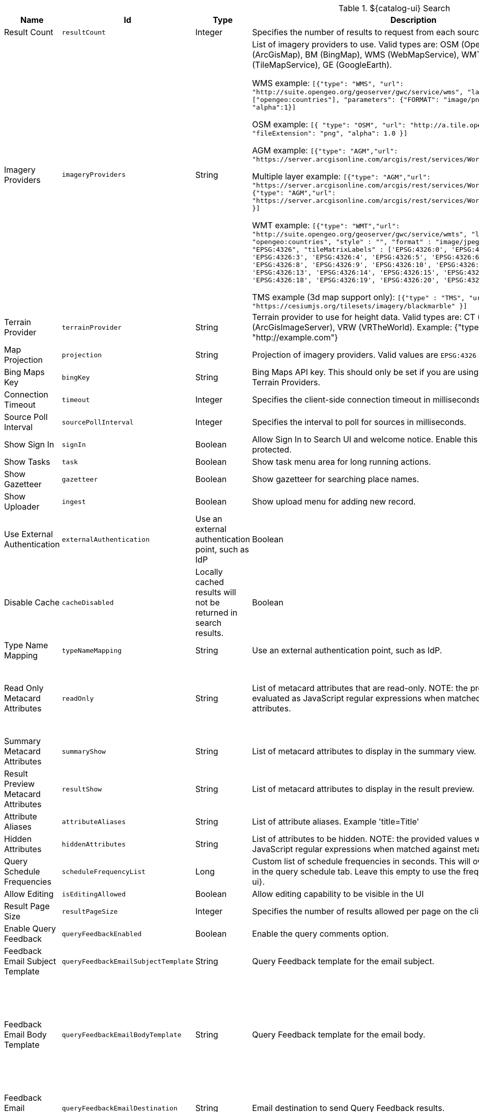 .[[org.codice.ddf.catalog.ui.config]]${catalog-ui} Search
[cols="1,1m,1,3,1,1" options="header"]
|===

|Name
|Id
|Type
|Description
|Default Value
|Required

|Result Count
|resultCount
|Integer
|Specifies the number of results to request from each source
|250
|true

|Imagery Providers
|imageryProviders
|String
|List of imagery providers to use. Valid types are: OSM (OpenStreetMap), AGM (ArcGisMap), BM (BingMap), WMS (WebMapService), WMT (WebMapTile), TMS (TileMapService), GE (GoogleEarth). 

WMS example: `[{"type": "WMS", "url": "http://suite.opengeo.org/geoserver/gwc/service/wms", "layers" : ["opengeo:countries"], "parameters": {"FORMAT": "image/png", "VERSION": "1.1.1"}, "alpha":1}]`

OSM example: `[{ "type": "OSM", "url": "http://a.tile.openstreetmap.org", "fileExtension": "png", "alpha": 1.0 }]`

AGM example: `[{"type": "AGM","url": "https://server.arcgisonline.com/arcgis/rest/services/World_Imagery/MapServer" }]`

Multiple layer example: `[{"type": "AGM","url": "https://server.arcgisonline.com/arcgis/rest/services/World_Imagery/MapServer" }, {"type": "AGM","url": "https://server.arcgisonline.com/arcgis/rest/services/World_Street_Map/MapServer" }]`

WMT example: `[{"type": "WMT","url": "http://suite.opengeo.org/geoserver/gwc/service/wmts", "layer" : "opengeo:countries", "style" : "", "format" : "image/jpeg", "tileMatrixSetID": "EPSG:4326", "tileMatrixLabels" : ['EPSG:4326:0', 'EPSG:4326:1', 'EPSG:4326:2', 'EPSG:4326:3', 'EPSG:4326:4', 'EPSG:4326:5', 'EPSG:4326:6', 'EPSG:4326:7', 'EPSG:4326:8', 'EPSG:4326:9', 'EPSG:4326:10', 'EPSG:4326:11', 'EPSG:4326:12', 'EPSG:4326:13', 'EPSG:4326:14', 'EPSG:4326:15', 'EPSG:4326:16', 'EPSG:4326:17', 'EPSG:4326:18', 'EPSG:4326:19', 'EPSG:4326:20', 'EPSG:4326:21']}]`

TMS example (3d map support only): `[{"type" : "TMS", "url" : "https://cesiumjs.org/tilesets/imagery/blackmarble" }]`
|
|false

|Terrain Provider
|terrainProvider
|String
|Terrain provider to use for height data. Valid types are: CT (CesiumTerrain), AGS (ArcGisImageServer), VRW (VRTheWorld). Example: {"type": "CT", "url": "http://example.com"}
|{ "type": "CT"\, "url": "http://assets.agi.com/stk-terrain/tilesets/world/tiles" }
|false

|Map Projection
|projection
|String
|Projection of imagery providers.  Valid values are `EPSG:4326` and `EPSG:3857`.
|EPSG:4326
|false

|Bing Maps Key
|bingKey
|String
|Bing Maps API key. This should only be set if you are using Bing Maps Imagery or Terrain Providers.
|
|false

|Connection Timeout
|timeout
|Integer
|Specifies the client-side connection timeout in milliseconds.
|300000
|false

|Source Poll Interval
|sourcePollInterval
|Integer
|Specifies the interval to poll for sources in milliseconds.
|60000
|true

|Show Sign In
|signIn
|Boolean
|Allow Sign In to Search UI and welcome notice. Enable this if the Search UI is protected.
|true
|false

|Show Tasks
|task
|Boolean
|Show task menu area for long running actions.
|false
|false

|Show Gazetteer
|gazetteer
|Boolean
|Show gazetteer for searching place names.
|true
|false

|Show Uploader
|ingest
|Boolean
|Show upload menu for adding new record.
|true
|false

|Use External Authentication
|externalAuthentication
|Use an external authentication point, such as IdP
|Boolean
|false
|false

|Disable Cache
|cacheDisabled
|Locally cached results will not be returned in search results.
|Boolean
|false
|false

|Type Name Mapping
|typeNameMapping
|String
|Use an external authentication point, such as IdP.
|
|false

|Read Only Metacard Attributes
|readOnly
|String
|List of metacard attributes that are read-only. NOTE: the provided values will be evaluated as JavaScript regular expressions when matched against metacard attributes.
|^checksum$,
^checksum-algorithm$,
^id$,
^resource-download-url$,
^resource-uri$,
^resource.derived-uri$,
^resource.derived-download-url$,
^modified$,
^metacard-tags$,
^metadata$,
^metacard-type$,
^source-id$,
^metacard\.,
^version\.,
^validation\.
|false

|Summary Metacard Attributes
|summaryShow
|String
|List of metacard attributes to display in the summary view.
|
|false

|Result Preview Metacard Attributes
|resultShow
|String
|List of metacard attributes to display in the result preview.
|
|false

|Attribute Aliases
|attributeAliases
|String
|List of attribute aliases. Example 'title=Title'
|
|false

|Hidden Attributes
|hiddenAttributes
|String
|List of attributes to be hidden. NOTE: the provided values will be evaluated as JavaScript regular expressions when matched against metacard attributes.
|^sortOrder$,
^sortField$,
^cql$,
^polling$,
^cached$
|false

|Query Schedule Frequencies
|scheduleFrequencyList
|Long
|Custom list of schedule frequencies in seconds.  This will override the frequency list in the query schedule tab. Leave this empty to use the frequency list on ${catalog-ui}.
|1800,3600,7200,14400,28800,57600,86400
|true

|Allow Editing
|isEditingAllowed
|Boolean
|Allow editing capability to be visible in the UI
|true
|true

|Result Page Size
|resultPageSize
|Integer
|Specifies the number of results allowed per page on the client-side.
|25
|true

|Enable Query Feedback
|queryFeedbackEnabled
|Boolean
|Enable the query comments option.
|true
|true

|Feedback Email Subject Template
|queryFeedbackEmailSubjectTemplate
|String
|Query Feedback template for the email subject.
|Query Feedback from {{username}}
|true

|Feedback Email Body Template
|queryFeedbackEmailBodyTemplate
|String
|Query Feedback template for the email body.
|Query Feedback\\n\\nAuthenticated User: {{auth_username}}\\nUser: {{username}}\\nEmail: {{email}}\\nWorkspace: {{workspace_name}} ({{workspace_id}})\\nQuery: {{{query}}}\\nQuery time: {{query_initiated_time}}\\nQuery status: {{query_status}}\\nQuery_results: {{query_results}}\\nComments: {{comments}}
|true

|Feedback Email Destination
|queryFeedbackEmailDestination
|String
|Email destination to send Query Feedback results.
|
|true

|===

